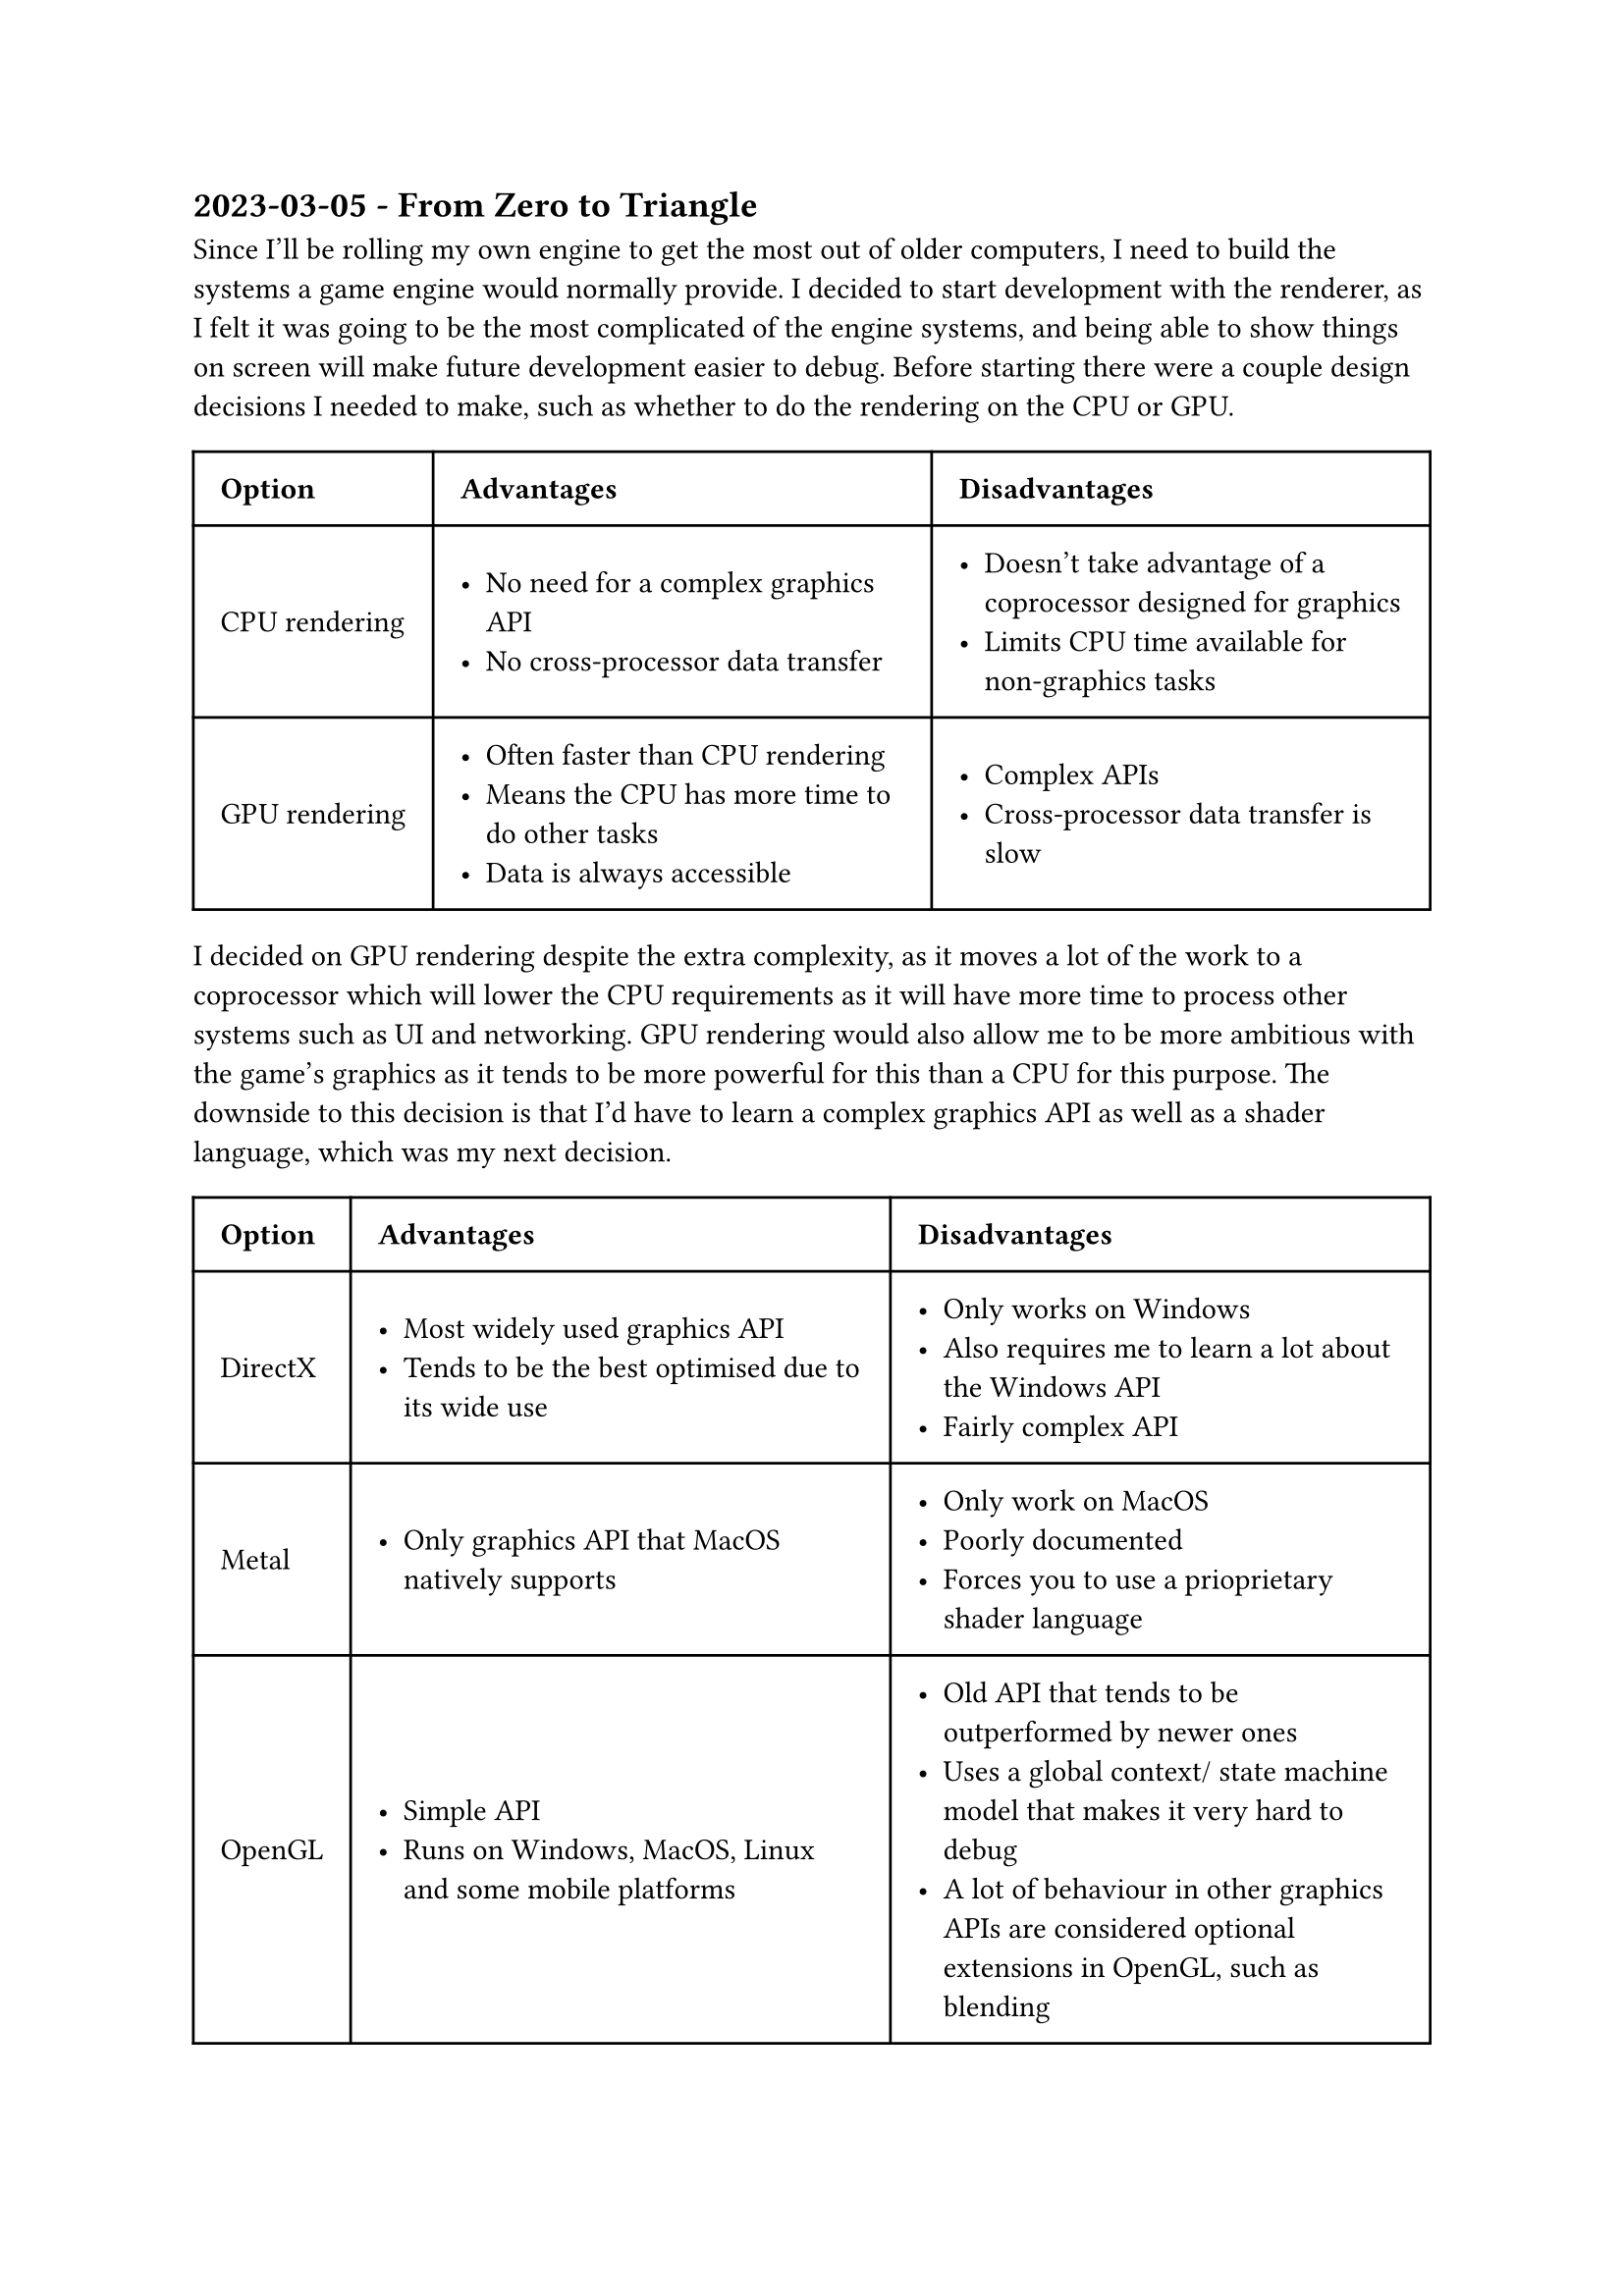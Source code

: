 == 2023-03-05 - From Zero to Triangle

Since I'll be rolling my own engine to get the most out of older computers, I need to build the systems a game engine would normally provide. I decided to start development with the renderer, as I felt it was going to be the most complicated of the engine systems, and being able to show things on screen will make future development easier to debug. Before starting there were a couple design decisions I needed to make, such as whether to do the rendering on the CPU or GPU.

#table(
    columns: (auto, auto, auto),
    inset: 10pt,
    align: horizon,
    [*Option*], [*Advantages*], [*Disadvantages*],
    [CPU rendering],
    [
        - No need for a complex graphics API
        - No cross-processor data transfer
    ],
    [
        - Doesn't take advantage of a coprocessor designed for graphics
        - Limits CPU time available for non-graphics tasks
    ],
    [GPU rendering],
    [
        - Often faster than CPU rendering
        - Means the CPU has more time to do other tasks
        - Data is always accessible
    ],
    [
        - Complex APIs
        - Cross-processor data transfer is slow
    ]
)

I decided on GPU rendering despite the extra complexity, as it moves a lot of the work to a coprocessor which will lower the CPU requirements as it will have more time to process other systems such as UI and networking. GPU rendering would also allow me to be more ambitious with the game's graphics as it tends to be more powerful for this than a CPU for this purpose. The downside to this decision is that I'd have to learn a complex graphics API as well as a shader language, which was my next decision.

#table(
    columns: (auto, auto, auto),
    inset: 10pt,
    align: horizon,
    [*Option*], [*Advantages*], [*Disadvantages*],
    [DirectX],
    [
        - Most widely used graphics API
        - Tends to be the best optimised due to its wide use
    ],
    [
        - Only works on Windows
        - Also requires me to learn a lot about the Windows API
        - Fairly complex API
    ],
    [Metal],
    [
        - Only graphics API that MacOS natively supports
    ],
    [
        - Only work on MacOS
        - Poorly documented
        - Forces you to use a prioprietary shader language
    ],
    [OpenGL],
    [
        - Simple API
        - Runs on Windows, MacOS, Linux and some mobile platforms
    ],
    [
        - Old API that tends to be outperformed by newer ones
        - Uses a global context/ state machine model that makes it very hard to debug
        - A lot of behaviour in other graphics APIs are considered optional extensions in OpenGL, such as blending
    ],
    [Vulkan],
    [
        - Runs natively on Windows, Linux and some mobile platforms
        - Second-best optimised graphics API after DirectX
        - Runs non-natively on MacOS using MoltenVK
        - Wide array of extensions for things like hardware raytracing
    ],
    [
        - Very complex API
    ]
)

With this research done and my goals of running on as many devices as possible in mind, I decided to use Vulkan as it can be run on any desktop platform and its well optimised, and also gives me the oppotunity to explore recent graphics developments such as raytracing. With that decided I found some online tutorials and guides on Vulkan and started writing the graphics code.

Vulkan is written in C, and my program is written in Rust, which are compatible using the Rust FFI(Foreign Function Interface), however directly interfacing with C apis in Rust results in a lot of boilerplate so I'd want to use an existing boilerplate library. I chose one called `ash` which provided a minimal layer over the Vulkan API, I chose it over a higher-level library such as `vulkano` because I wanted the extra control over my graphics code.

=== Instances

One of the best parts of Vulkan is that there is no global state, all shared data is handled with the `VkInstance` object. Creating a `VkInstance` object initialises the Vulkan API and allows the application to pass information about itself to the implementation. It also allows the application to pass in extensions and validations layers that it plans to use. 

Extensions are vulkan's way of enabling features that not all GPU manufacturers need to implement, such as raytracing, which wouldn't be needed in compute-focused GPUs such as the ones being used to train AIs. The presentation system, which is responsible for allowing a program to present images to the screen, is also behind an extension as not all GPUs need to be able present to the screen, because of this I will need to enable some extensions.

Vulkan is a very complex API and correct usage is difficult to achieve without reading the 2000+ pages of documentation surrounding it. Many APIs resolve this by adding computationally expensive validation checks to ensure correct usage, but this has a lot of overhead and makes assumptions on what to do when something goes wrong. Khronos resolves these issues using what the call validation layers, which are optional layers are inserted at instance creation which intercept any API calls and log any issues with usage. Many other comapnies have made validation layers such as LunarG who have created a API dump layer which logs any API calls to the console for debugging.

